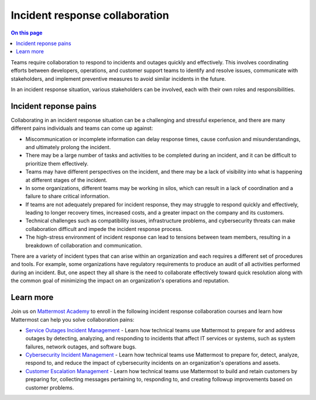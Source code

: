 Incident response collaboration
===============================

.. contents:: On this page
    :backlinks: top
    :depth: 2

Teams require collaboration to respond to incidents and outages quickly and effectively. This involves coordinating efforts between developers, operations, and customer support teams to identify and resolve issues, communicate with stakeholders, and implement preventive measures to avoid similar incidents in the future. 

In an incident response situation, various stakeholders can be involved, each with their own roles and responsibilities.

.. image:: ../images/incident-response-collaboration.png
  :alt: This content is suitable for these roles.

Incident reponse pains
----------------------

Collaborating in an incident response situation can be a challenging and stressful experience, and there are many different pains individuals and teams can come up against:

- Miscommunication or incomplete information can delay response times, cause confusion and misunderstandings, and ultimately prolong the incident.
- There may be a large number of tasks and activities to be completed during an incident, and it can be difficult to prioritize them effectively.
- Teams may have different perspectives on the incident, and there may be a lack of visibility into what is happening at different stages of the incident.
- In some organizations, different teams may be working in silos, which can result in a lack of coordination and a failure to share critical information.
- If teams are not adequately prepared for incident response, they may struggle to respond quickly and effectively, leading to longer recovery times, increased costs, and a greater impact on the company and its customers.
- Technical challenges such as compatibility issues, infrastructure problems, and cybersecurity threats can make collaboration difficult and impede the incident response process.
- The high-stress environment of incident response can lead to tensions between team members, resulting in a breakdown of collaboration and communication.

There are a variety of incident types that can arise within an organization and each requires a different set of procedures and tools. For example, some organizations have regulatory requirements to produce an audit of all activities performed during an incident. But, one aspect they all share is the need to collaborate effectively toward quick resolution along with the common goal of minimizing the impact on an organization's operations and reputation. 

Learn more
----------

Join us on `Mattermost Academy <https://academy.mattermost.com>`__ to enroll in the following incident response collaboration courses and learn how Mattermost can help you solve collaboration pains:

- `Service Outages Incident Management <https://academy.mattermost.com/p/service-outage-incident-management>`__ - Learn how technical teams use Mattermost to prepare for and address outages by detecting, analyzing, and responding to incidents that affect IT services or systems, such as system failures, network outages, and software bugs.
- `Cybersecurity Incident Management <https://academy.mattermost.com/p/cybersecurity-incident-management>`__ - Learn how technical teams use Mattermost to prepare for, detect, analyze, respond to, and reduce the impact of cybersecurity incidents on an organization's operations and assets.
- `Customer Escalation Management <https://academy.mattermost.com/p/customer-escalation-management>`__ - Learn how technical teams use Mattermost to build and retain customers by preparing for, collecting messages pertaining to, responding to, and creating followup improvements based on customer problems.